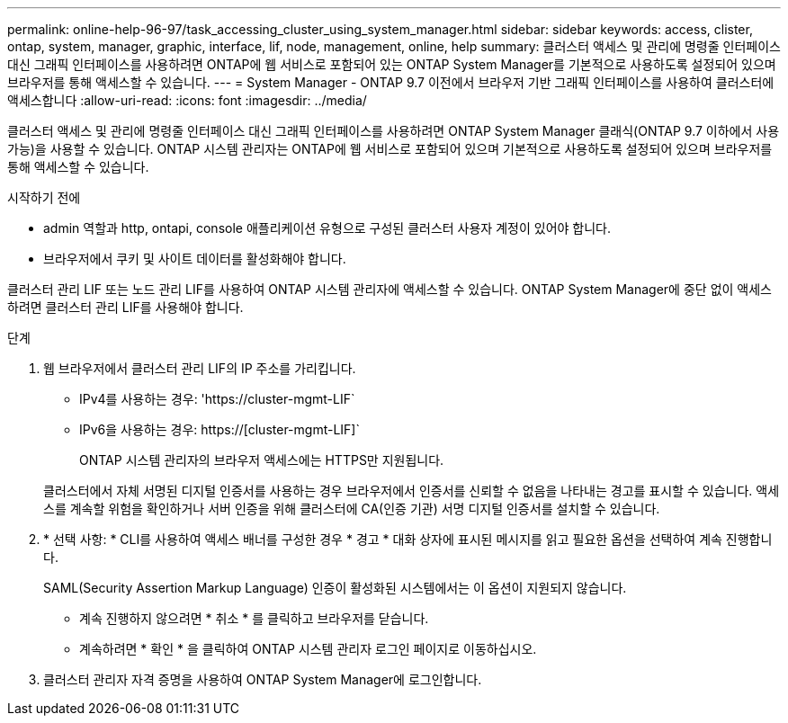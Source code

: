 ---
permalink: online-help-96-97/task_accessing_cluster_using_system_manager.html 
sidebar: sidebar 
keywords: access, clister, ontap, system, manager, graphic, interface, lif, node, management, online, help 
summary: 클러스터 액세스 및 관리에 명령줄 인터페이스 대신 그래픽 인터페이스를 사용하려면 ONTAP에 웹 서비스로 포함되어 있는 ONTAP System Manager를 기본적으로 사용하도록 설정되어 있으며 브라우저를 통해 액세스할 수 있습니다. 
---
= System Manager - ONTAP 9.7 이전에서 브라우저 기반 그래픽 인터페이스를 사용하여 클러스터에 액세스합니다
:allow-uri-read: 
:icons: font
:imagesdir: ../media/


[role="lead"]
클러스터 액세스 및 관리에 명령줄 인터페이스 대신 그래픽 인터페이스를 사용하려면 ONTAP System Manager 클래식(ONTAP 9.7 이하에서 사용 가능)을 사용할 수 있습니다. ONTAP 시스템 관리자는 ONTAP에 웹 서비스로 포함되어 있으며 기본적으로 사용하도록 설정되어 있으며 브라우저를 통해 액세스할 수 있습니다.

.시작하기 전에
* admin 역할과 http, ontapi, console 애플리케이션 유형으로 구성된 클러스터 사용자 계정이 있어야 합니다.
* 브라우저에서 쿠키 및 사이트 데이터를 활성화해야 합니다.


클러스터 관리 LIF 또는 노드 관리 LIF를 사용하여 ONTAP 시스템 관리자에 액세스할 수 있습니다. ONTAP System Manager에 중단 없이 액세스하려면 클러스터 관리 LIF를 사용해야 합니다.

.단계
. 웹 브라우저에서 클러스터 관리 LIF의 IP 주소를 가리킵니다.
+
** IPv4를 사용하는 경우: '+https://cluster-mgmt-LIF+`
** IPv6을 사용하는 경우: https://[cluster-mgmt-LIF]`
+
ONTAP 시스템 관리자의 브라우저 액세스에는 HTTPS만 지원됩니다.



+
클러스터에서 자체 서명된 디지털 인증서를 사용하는 경우 브라우저에서 인증서를 신뢰할 수 없음을 나타내는 경고를 표시할 수 있습니다. 액세스를 계속할 위험을 확인하거나 서버 인증을 위해 클러스터에 CA(인증 기관) 서명 디지털 인증서를 설치할 수 있습니다.

. * 선택 사항: * CLI를 사용하여 액세스 배너를 구성한 경우 * 경고 * 대화 상자에 표시된 메시지를 읽고 필요한 옵션을 선택하여 계속 진행합니다.
+
SAML(Security Assertion Markup Language) 인증이 활성화된 시스템에서는 이 옵션이 지원되지 않습니다.

+
** 계속 진행하지 않으려면 * 취소 * 를 클릭하고 브라우저를 닫습니다.
** 계속하려면 * 확인 * 을 클릭하여 ONTAP 시스템 관리자 로그인 페이지로 이동하십시오.


. 클러스터 관리자 자격 증명을 사용하여 ONTAP System Manager에 로그인합니다.

